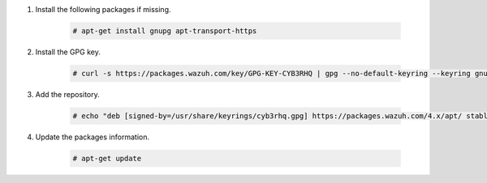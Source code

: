 .. Copyright (C) 2015, Cyb3rhq, Inc.

#. Install the following packages if missing.

    .. code-block:: console

      # apt-get install gnupg apt-transport-https

#. Install the GPG key.

    .. code-block:: console

      # curl -s https://packages.wazuh.com/key/GPG-KEY-CYB3RHQ | gpg --no-default-keyring --keyring gnupg-ring:/usr/share/keyrings/cyb3rhq.gpg --import && chmod 644 /usr/share/keyrings/cyb3rhq.gpg

#. Add the repository.

    .. code-block:: console

       # echo "deb [signed-by=/usr/share/keyrings/cyb3rhq.gpg] https://packages.wazuh.com/4.x/apt/ stable main" | tee -a /etc/apt/sources.list.d/cyb3rhq.list

#. Update the packages information.

    .. code-block:: console

      # apt-get update

.. End of include file
